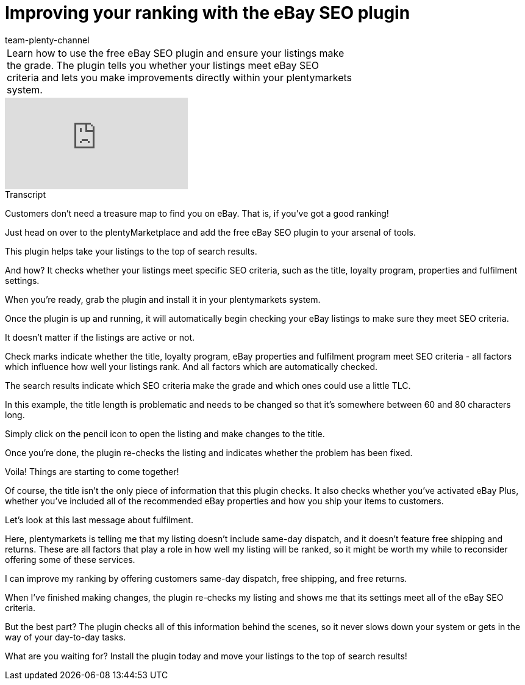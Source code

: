= Improving your ranking with the eBay SEO plugin
:page-index: false
:id: DOZN9GB
:author: team-plenty-channel

//tag::introduction[]
[cols="2, 1" grid=none]
|===
|Learn how to use the free eBay SEO plugin and ensure your listings make the grade. The plugin tells you whether your listings meet eBay SEO criteria and lets you make improvements directly within your plentymarkets system.
|

|===
//end::introduction[]

video::265708765[vimeo]

// tag::transcript[]
[.collapseBox]
.Transcript
--
Customers don't need a treasure map to find you on eBay. That is, if you've got a good ranking!

Just head on over to the plentyMarketplace and add the free eBay SEO plugin to your arsenal of tools.

This plugin helps take your listings to the top of search results.

And how? It checks whether your listings meet specific SEO criteria, such as the title, loyalty program, properties and fulfilment settings.

When you're ready, grab the plugin and install it in your plentymarkets system.

Once the plugin is up and running, it will automatically begin checking your eBay listings to make sure they meet SEO criteria.

It doesn't matter if the listings are active or not.

Check marks indicate whether the title, loyalty program, eBay properties and fulfilment program meet SEO criteria - all factors which influence how well your listings rank. And all factors which are automatically checked.

The search results indicate which SEO criteria make the grade and which ones could use a little TLC.

In this example, the title length is problematic and needs to be changed so that it's somewhere between 60 and 80 characters long.

Simply click on the pencil icon to open the listing and make changes to the title.

Once you're done, the plugin re-checks the listing and indicates whether the problem has been fixed.

Voila! Things are starting to come together!

Of course, the title isn't the only piece of information that this plugin checks. It also checks whether you've activated eBay Plus, whether you've included all of the recommended eBay properties and how you ship your items to customers.

Let's look at this last message about fulfilment.

Here, plentymarkets is telling me that my listing doesn't include same-day dispatch, and it doesn't feature free shipping and returns. These are all factors that play a role in how well my listing will be ranked, so it might be worth my while to reconsider offering some of these services.

I can improve my ranking by offering customers same-day dispatch, free shipping, and free returns.

When I've finished making changes, the plugin re-checks my listing and shows me that its settings meet all of the eBay SEO criteria.

But the best part? The plugin checks all of this information behind the scenes, so it never slows down your system or gets in the way of your day-to-day tasks.

What are you waiting for? Install the plugin today and move your listings to the top of search results!
--
//end::transcript[]
